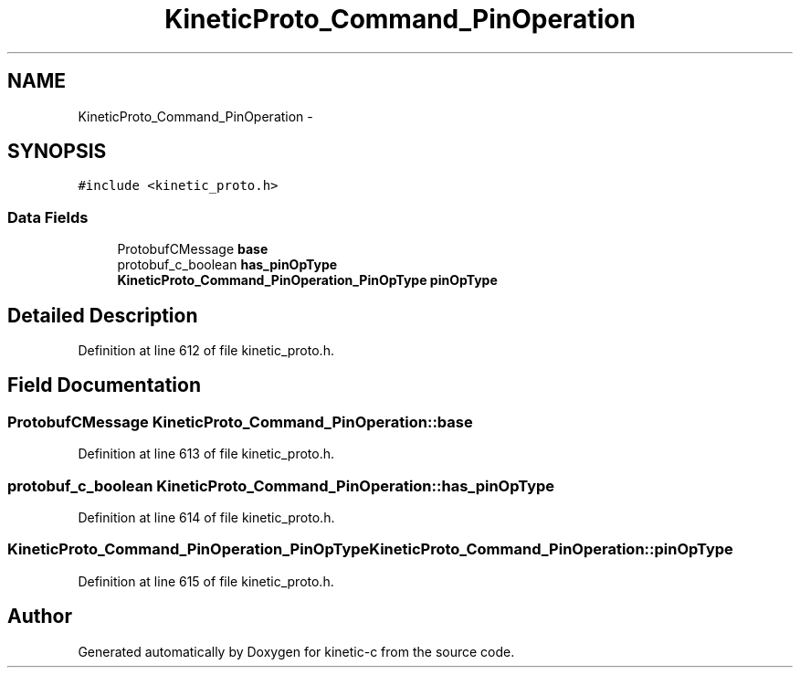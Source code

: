.TH "KineticProto_Command_PinOperation" 3 "Tue Jan 27 2015" "Version v0.11.0" "kinetic-c" \" -*- nroff -*-
.ad l
.nh
.SH NAME
KineticProto_Command_PinOperation \- 
.SH SYNOPSIS
.br
.PP
.PP
\fC#include <kinetic_proto\&.h>\fP
.SS "Data Fields"

.in +1c
.ti -1c
.RI "ProtobufCMessage \fBbase\fP"
.br
.ti -1c
.RI "protobuf_c_boolean \fBhas_pinOpType\fP"
.br
.ti -1c
.RI "\fBKineticProto_Command_PinOperation_PinOpType\fP \fBpinOpType\fP"
.br
.in -1c
.SH "Detailed Description"
.PP 
Definition at line 612 of file kinetic_proto\&.h\&.
.SH "Field Documentation"
.PP 
.SS "ProtobufCMessage KineticProto_Command_PinOperation::base"

.PP
Definition at line 613 of file kinetic_proto\&.h\&.
.SS "protobuf_c_boolean KineticProto_Command_PinOperation::has_pinOpType"

.PP
Definition at line 614 of file kinetic_proto\&.h\&.
.SS "\fBKineticProto_Command_PinOperation_PinOpType\fP KineticProto_Command_PinOperation::pinOpType"

.PP
Definition at line 615 of file kinetic_proto\&.h\&.

.SH "Author"
.PP 
Generated automatically by Doxygen for kinetic-c from the source code\&.
